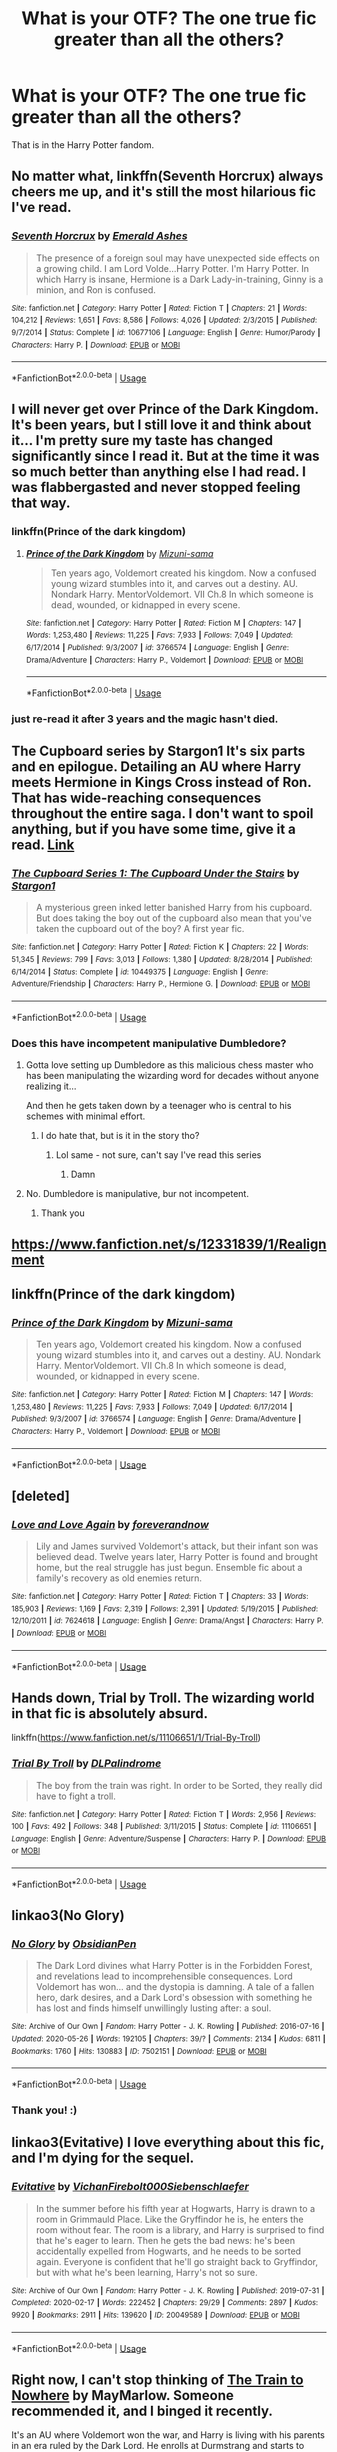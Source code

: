 #+TITLE: What is your OTF? The one true fic greater than all the others?

* What is your OTF? The one true fic greater than all the others?
:PROPERTIES:
:Author: by-the-twin-moons
:Score: 12
:DateUnix: 1591203771.0
:DateShort: 2020-Jun-03
:FlairText: Request
:END:
That is in the Harry Potter fandom.


** No matter what, linkffn(Seventh Horcrux) always cheers me up, and it's still the most hilarious fic I've read.
:PROPERTIES:
:Author: A2i9
:Score: 12
:DateUnix: 1591212083.0
:DateShort: 2020-Jun-03
:END:

*** [[https://www.fanfiction.net/s/10677106/1/][*/Seventh Horcrux/*]] by [[https://www.fanfiction.net/u/4112736/Emerald-Ashes][/Emerald Ashes/]]

#+begin_quote
  The presence of a foreign soul may have unexpected side effects on a growing child. I am Lord Volde...Harry Potter. I'm Harry Potter. In which Harry is insane, Hermione is a Dark Lady-in-training, Ginny is a minion, and Ron is confused.
#+end_quote

^{/Site/:} ^{fanfiction.net} ^{*|*} ^{/Category/:} ^{Harry} ^{Potter} ^{*|*} ^{/Rated/:} ^{Fiction} ^{T} ^{*|*} ^{/Chapters/:} ^{21} ^{*|*} ^{/Words/:} ^{104,212} ^{*|*} ^{/Reviews/:} ^{1,651} ^{*|*} ^{/Favs/:} ^{8,586} ^{*|*} ^{/Follows/:} ^{4,026} ^{*|*} ^{/Updated/:} ^{2/3/2015} ^{*|*} ^{/Published/:} ^{9/7/2014} ^{*|*} ^{/Status/:} ^{Complete} ^{*|*} ^{/id/:} ^{10677106} ^{*|*} ^{/Language/:} ^{English} ^{*|*} ^{/Genre/:} ^{Humor/Parody} ^{*|*} ^{/Characters/:} ^{Harry} ^{P.} ^{*|*} ^{/Download/:} ^{[[http://www.ff2ebook.com/old/ffn-bot/index.php?id=10677106&source=ff&filetype=epub][EPUB]]} ^{or} ^{[[http://www.ff2ebook.com/old/ffn-bot/index.php?id=10677106&source=ff&filetype=mobi][MOBI]]}

--------------

*FanfictionBot*^{2.0.0-beta} | [[https://github.com/tusing/reddit-ffn-bot/wiki/Usage][Usage]]
:PROPERTIES:
:Author: FanfictionBot
:Score: 2
:DateUnix: 1591212098.0
:DateShort: 2020-Jun-03
:END:


** I will never get over Prince of the Dark Kingdom. It's been years, but I still love it and think about it... I'm pretty sure my taste has changed significantly since I read it. But at the time it was so much better than anything else I had read. I was flabbergasted and never stopped feeling that way.
:PROPERTIES:
:Author: mathandlunacy
:Score: 8
:DateUnix: 1591218723.0
:DateShort: 2020-Jun-04
:END:

*** linkffn(Prince of the dark kingdom)
:PROPERTIES:
:Author: Po_poy
:Score: 2
:DateUnix: 1591264114.0
:DateShort: 2020-Jun-04
:END:

**** [[https://www.fanfiction.net/s/3766574/1/][*/Prince of the Dark Kingdom/*]] by [[https://www.fanfiction.net/u/1355498/Mizuni-sama][/Mizuni-sama/]]

#+begin_quote
  Ten years ago, Voldemort created his kingdom. Now a confused young wizard stumbles into it, and carves out a destiny. AU. Nondark Harry. MentorVoldemort. VII Ch.8 In which someone is dead, wounded, or kidnapped in every scene.
#+end_quote

^{/Site/:} ^{fanfiction.net} ^{*|*} ^{/Category/:} ^{Harry} ^{Potter} ^{*|*} ^{/Rated/:} ^{Fiction} ^{M} ^{*|*} ^{/Chapters/:} ^{147} ^{*|*} ^{/Words/:} ^{1,253,480} ^{*|*} ^{/Reviews/:} ^{11,225} ^{*|*} ^{/Favs/:} ^{7,933} ^{*|*} ^{/Follows/:} ^{7,049} ^{*|*} ^{/Updated/:} ^{6/17/2014} ^{*|*} ^{/Published/:} ^{9/3/2007} ^{*|*} ^{/id/:} ^{3766574} ^{*|*} ^{/Language/:} ^{English} ^{*|*} ^{/Genre/:} ^{Drama/Adventure} ^{*|*} ^{/Characters/:} ^{Harry} ^{P.,} ^{Voldemort} ^{*|*} ^{/Download/:} ^{[[http://www.ff2ebook.com/old/ffn-bot/index.php?id=3766574&source=ff&filetype=epub][EPUB]]} ^{or} ^{[[http://www.ff2ebook.com/old/ffn-bot/index.php?id=3766574&source=ff&filetype=mobi][MOBI]]}

--------------

*FanfictionBot*^{2.0.0-beta} | [[https://github.com/tusing/reddit-ffn-bot/wiki/Usage][Usage]]
:PROPERTIES:
:Author: FanfictionBot
:Score: 1
:DateUnix: 1591264144.0
:DateShort: 2020-Jun-04
:END:


*** just re-read it after 3 years and the magic hasn't died.
:PROPERTIES:
:Author: slythnerd06
:Score: 2
:DateUnix: 1591299975.0
:DateShort: 2020-Jun-05
:END:


** The Cupboard series by Stargon1 It's six parts and en epilogue. Detailing an AU where Harry meets Hermione in Kings Cross instead of Ron. That has wide-reaching consequences throughout the entire saga. I don't want to spoil anything, but if you have some time, give it a read. [[https://m.fanfiction.net/s/10449375/1/The-Cupboard-Series-1-The-Cupboard-Under-the-Stairs][Link]]
:PROPERTIES:
:Author: ffsjustanything
:Score: 3
:DateUnix: 1591204010.0
:DateShort: 2020-Jun-03
:END:

*** [[https://www.fanfiction.net/s/10449375/1/][*/The Cupboard Series 1: The Cupboard Under the Stairs/*]] by [[https://www.fanfiction.net/u/5643202/Stargon1][/Stargon1/]]

#+begin_quote
  A mysterious green inked letter banished Harry from his cupboard. But does taking the boy out of the cupboard also mean that you've taken the cupboard out of the boy? A first year fic.
#+end_quote

^{/Site/:} ^{fanfiction.net} ^{*|*} ^{/Category/:} ^{Harry} ^{Potter} ^{*|*} ^{/Rated/:} ^{Fiction} ^{K} ^{*|*} ^{/Chapters/:} ^{22} ^{*|*} ^{/Words/:} ^{51,345} ^{*|*} ^{/Reviews/:} ^{799} ^{*|*} ^{/Favs/:} ^{3,013} ^{*|*} ^{/Follows/:} ^{1,380} ^{*|*} ^{/Updated/:} ^{8/28/2014} ^{*|*} ^{/Published/:} ^{6/14/2014} ^{*|*} ^{/Status/:} ^{Complete} ^{*|*} ^{/id/:} ^{10449375} ^{*|*} ^{/Language/:} ^{English} ^{*|*} ^{/Genre/:} ^{Adventure/Friendship} ^{*|*} ^{/Characters/:} ^{Harry} ^{P.,} ^{Hermione} ^{G.} ^{*|*} ^{/Download/:} ^{[[http://www.ff2ebook.com/old/ffn-bot/index.php?id=10449375&source=ff&filetype=epub][EPUB]]} ^{or} ^{[[http://www.ff2ebook.com/old/ffn-bot/index.php?id=10449375&source=ff&filetype=mobi][MOBI]]}

--------------

*FanfictionBot*^{2.0.0-beta} | [[https://github.com/tusing/reddit-ffn-bot/wiki/Usage][Usage]]
:PROPERTIES:
:Author: FanfictionBot
:Score: 1
:DateUnix: 1591206248.0
:DateShort: 2020-Jun-03
:END:


*** Does this have incompetent manipulative Dumbledore?
:PROPERTIES:
:Author: otrovik
:Score: 1
:DateUnix: 1591226541.0
:DateShort: 2020-Jun-04
:END:

**** Gotta love setting up Dumbledore as this malicious chess master who has been manipulating the wizarding word for decades without anyone realizing it...

And then he gets taken down by a teenager who is central to his schemes with minimal effort.
:PROPERTIES:
:Author: dancortens
:Score: 5
:DateUnix: 1591235487.0
:DateShort: 2020-Jun-04
:END:

***** I do hate that, but is it in the story tho?
:PROPERTIES:
:Author: otrovik
:Score: 2
:DateUnix: 1591235539.0
:DateShort: 2020-Jun-04
:END:

****** Lol same - not sure, can't say I've read this series
:PROPERTIES:
:Author: dancortens
:Score: 2
:DateUnix: 1591236397.0
:DateShort: 2020-Jun-04
:END:

******* Damn
:PROPERTIES:
:Author: otrovik
:Score: 1
:DateUnix: 1591236638.0
:DateShort: 2020-Jun-04
:END:


**** No. Dumbledore is manipulative, bur not incompetent.
:PROPERTIES:
:Author: ffsjustanything
:Score: 1
:DateUnix: 1591253419.0
:DateShort: 2020-Jun-04
:END:

***** Thank you
:PROPERTIES:
:Author: otrovik
:Score: 2
:DateUnix: 1591285594.0
:DateShort: 2020-Jun-04
:END:


** [[https://www.fanfiction.net/s/12331839/1/Realignment]]
:PROPERTIES:
:Author: Impossible-Poetry
:Score: 3
:DateUnix: 1591206606.0
:DateShort: 2020-Jun-03
:END:


** linkffn(Prince of the dark kingdom)
:PROPERTIES:
:Author: Po_poy
:Score: 3
:DateUnix: 1591263775.0
:DateShort: 2020-Jun-04
:END:

*** [[https://www.fanfiction.net/s/3766574/1/][*/Prince of the Dark Kingdom/*]] by [[https://www.fanfiction.net/u/1355498/Mizuni-sama][/Mizuni-sama/]]

#+begin_quote
  Ten years ago, Voldemort created his kingdom. Now a confused young wizard stumbles into it, and carves out a destiny. AU. Nondark Harry. MentorVoldemort. VII Ch.8 In which someone is dead, wounded, or kidnapped in every scene.
#+end_quote

^{/Site/:} ^{fanfiction.net} ^{*|*} ^{/Category/:} ^{Harry} ^{Potter} ^{*|*} ^{/Rated/:} ^{Fiction} ^{M} ^{*|*} ^{/Chapters/:} ^{147} ^{*|*} ^{/Words/:} ^{1,253,480} ^{*|*} ^{/Reviews/:} ^{11,225} ^{*|*} ^{/Favs/:} ^{7,933} ^{*|*} ^{/Follows/:} ^{7,049} ^{*|*} ^{/Updated/:} ^{6/17/2014} ^{*|*} ^{/Published/:} ^{9/3/2007} ^{*|*} ^{/id/:} ^{3766574} ^{*|*} ^{/Language/:} ^{English} ^{*|*} ^{/Genre/:} ^{Drama/Adventure} ^{*|*} ^{/Characters/:} ^{Harry} ^{P.,} ^{Voldemort} ^{*|*} ^{/Download/:} ^{[[http://www.ff2ebook.com/old/ffn-bot/index.php?id=3766574&source=ff&filetype=epub][EPUB]]} ^{or} ^{[[http://www.ff2ebook.com/old/ffn-bot/index.php?id=3766574&source=ff&filetype=mobi][MOBI]]}

--------------

*FanfictionBot*^{2.0.0-beta} | [[https://github.com/tusing/reddit-ffn-bot/wiki/Usage][Usage]]
:PROPERTIES:
:Author: FanfictionBot
:Score: 2
:DateUnix: 1591263786.0
:DateShort: 2020-Jun-04
:END:


** [deleted]
:PROPERTIES:
:Score: 2
:DateUnix: 1591206093.0
:DateShort: 2020-Jun-03
:END:

*** [[https://www.fanfiction.net/s/7624618/1/][*/Love and Love Again/*]] by [[https://www.fanfiction.net/u/2126353/foreverandnow][/foreverandnow/]]

#+begin_quote
  Lily and James survived Voldemort's attack, but their infant son was believed dead. Twelve years later, Harry Potter is found and brought home, but the real struggle has just begun. Ensemble fic about a family's recovery as old enemies return.
#+end_quote

^{/Site/:} ^{fanfiction.net} ^{*|*} ^{/Category/:} ^{Harry} ^{Potter} ^{*|*} ^{/Rated/:} ^{Fiction} ^{T} ^{*|*} ^{/Chapters/:} ^{33} ^{*|*} ^{/Words/:} ^{185,903} ^{*|*} ^{/Reviews/:} ^{1,169} ^{*|*} ^{/Favs/:} ^{2,319} ^{*|*} ^{/Follows/:} ^{2,391} ^{*|*} ^{/Updated/:} ^{5/19/2015} ^{*|*} ^{/Published/:} ^{12/10/2011} ^{*|*} ^{/id/:} ^{7624618} ^{*|*} ^{/Language/:} ^{English} ^{*|*} ^{/Genre/:} ^{Drama/Angst} ^{*|*} ^{/Characters/:} ^{Harry} ^{P.} ^{*|*} ^{/Download/:} ^{[[http://www.ff2ebook.com/old/ffn-bot/index.php?id=7624618&source=ff&filetype=epub][EPUB]]} ^{or} ^{[[http://www.ff2ebook.com/old/ffn-bot/index.php?id=7624618&source=ff&filetype=mobi][MOBI]]}

--------------

*FanfictionBot*^{2.0.0-beta} | [[https://github.com/tusing/reddit-ffn-bot/wiki/Usage][Usage]]
:PROPERTIES:
:Author: FanfictionBot
:Score: 1
:DateUnix: 1591206228.0
:DateShort: 2020-Jun-03
:END:


** Hands down, Trial by Troll. The wizarding world in that fic is absolutely absurd.

linkffn([[https://www.fanfiction.net/s/11106651/1/Trial-By-Troll]])
:PROPERTIES:
:Author: Efficient_Assistant
:Score: 2
:DateUnix: 1591229338.0
:DateShort: 2020-Jun-04
:END:

*** [[https://www.fanfiction.net/s/11106651/1/][*/Trial By Troll/*]] by [[https://www.fanfiction.net/u/2496525/DLPalindrome][/DLPalindrome/]]

#+begin_quote
  The boy from the train was right. In order to be Sorted, they really did have to fight a troll.
#+end_quote

^{/Site/:} ^{fanfiction.net} ^{*|*} ^{/Category/:} ^{Harry} ^{Potter} ^{*|*} ^{/Rated/:} ^{Fiction} ^{T} ^{*|*} ^{/Words/:} ^{2,956} ^{*|*} ^{/Reviews/:} ^{100} ^{*|*} ^{/Favs/:} ^{492} ^{*|*} ^{/Follows/:} ^{348} ^{*|*} ^{/Published/:} ^{3/11/2015} ^{*|*} ^{/Status/:} ^{Complete} ^{*|*} ^{/id/:} ^{11106651} ^{*|*} ^{/Language/:} ^{English} ^{*|*} ^{/Genre/:} ^{Adventure/Suspense} ^{*|*} ^{/Characters/:} ^{Harry} ^{P.} ^{*|*} ^{/Download/:} ^{[[http://www.ff2ebook.com/old/ffn-bot/index.php?id=11106651&source=ff&filetype=epub][EPUB]]} ^{or} ^{[[http://www.ff2ebook.com/old/ffn-bot/index.php?id=11106651&source=ff&filetype=mobi][MOBI]]}

--------------

*FanfictionBot*^{2.0.0-beta} | [[https://github.com/tusing/reddit-ffn-bot/wiki/Usage][Usage]]
:PROPERTIES:
:Author: FanfictionBot
:Score: 1
:DateUnix: 1591229400.0
:DateShort: 2020-Jun-04
:END:


** linkao3(No Glory)
:PROPERTIES:
:Author: Llolola
:Score: 2
:DateUnix: 1591379678.0
:DateShort: 2020-Jun-05
:END:

*** [[https://archiveofourown.org/works/7502151][*/No Glory/*]] by [[https://www.archiveofourown.org/users/ObsidianPen/pseuds/ObsidianPen][/ObsidianPen/]]

#+begin_quote
  The Dark Lord divines what Harry Potter is in the Forbidden Forest, and revelations lead to incomprehensible consequences. Lord Voldemort has won... and the dystopia is damning. A tale of a fallen hero, dark desires, and a Dark Lord's obsession with something he has lost and finds himself unwillingly lusting after: a soul.
#+end_quote

^{/Site/:} ^{Archive} ^{of} ^{Our} ^{Own} ^{*|*} ^{/Fandom/:} ^{Harry} ^{Potter} ^{-} ^{J.} ^{K.} ^{Rowling} ^{*|*} ^{/Published/:} ^{2016-07-16} ^{*|*} ^{/Updated/:} ^{2020-05-26} ^{*|*} ^{/Words/:} ^{192105} ^{*|*} ^{/Chapters/:} ^{39/?} ^{*|*} ^{/Comments/:} ^{2134} ^{*|*} ^{/Kudos/:} ^{6811} ^{*|*} ^{/Bookmarks/:} ^{1760} ^{*|*} ^{/Hits/:} ^{130883} ^{*|*} ^{/ID/:} ^{7502151} ^{*|*} ^{/Download/:} ^{[[https://archiveofourown.org/downloads/7502151/No%20Glory.epub?updated_at=1590611073][EPUB]]} ^{or} ^{[[https://archiveofourown.org/downloads/7502151/No%20Glory.mobi?updated_at=1590611073][MOBI]]}

--------------

*FanfictionBot*^{2.0.0-beta} | [[https://github.com/tusing/reddit-ffn-bot/wiki/Usage][Usage]]
:PROPERTIES:
:Author: FanfictionBot
:Score: 2
:DateUnix: 1591379691.0
:DateShort: 2020-Jun-05
:END:


*** Thank you! :)
:PROPERTIES:
:Author: by-the-twin-moons
:Score: 1
:DateUnix: 1591382545.0
:DateShort: 2020-Jun-05
:END:


** linkao3(Evitative) I love everything about this fic, and I'm dying for the sequel.
:PROPERTIES:
:Author: smlt_101
:Score: 3
:DateUnix: 1591218742.0
:DateShort: 2020-Jun-04
:END:

*** [[https://archiveofourown.org/works/20049589][*/Evitative/*]] by [[https://www.archiveofourown.org/users/Vichan/pseuds/Vichan/users/Firebolt000/pseuds/Firebolt000/users/Siebenschlaefer/pseuds/Siebenschlaefer][/VichanFirebolt000Siebenschlaefer/]]

#+begin_quote
  In the summer before his fifth year at Hogwarts, Harry is drawn to a room in Grimmauld Place. Like the Gryffindor he is, he enters the room without fear. The room is a library, and Harry is surprised to find that he's eager to learn. Then he gets the bad news: he's been accidentally expelled from Hogwarts, and he needs to be sorted again. Everyone is confident that he'll go straight back to Gryffindor, but with what he's been learning, Harry's not so sure.
#+end_quote

^{/Site/:} ^{Archive} ^{of} ^{Our} ^{Own} ^{*|*} ^{/Fandom/:} ^{Harry} ^{Potter} ^{-} ^{J.} ^{K.} ^{Rowling} ^{*|*} ^{/Published/:} ^{2019-07-31} ^{*|*} ^{/Completed/:} ^{2020-02-17} ^{*|*} ^{/Words/:} ^{222452} ^{*|*} ^{/Chapters/:} ^{29/29} ^{*|*} ^{/Comments/:} ^{2897} ^{*|*} ^{/Kudos/:} ^{9920} ^{*|*} ^{/Bookmarks/:} ^{2911} ^{*|*} ^{/Hits/:} ^{139620} ^{*|*} ^{/ID/:} ^{20049589} ^{*|*} ^{/Download/:} ^{[[https://archiveofourown.org/downloads/20049589/Evitative.epub?updated_at=1591037729][EPUB]]} ^{or} ^{[[https://archiveofourown.org/downloads/20049589/Evitative.mobi?updated_at=1591037729][MOBI]]}

--------------

*FanfictionBot*^{2.0.0-beta} | [[https://github.com/tusing/reddit-ffn-bot/wiki/Usage][Usage]]
:PROPERTIES:
:Author: FanfictionBot
:Score: 3
:DateUnix: 1591218757.0
:DateShort: 2020-Jun-04
:END:


** Right now, I can't stop thinking of [[https://archiveofourown.org/works/294722/chapters/471501][The Train to Nowhere]] by MayMarlow. Someone recommended it, and I binged it recently.

It's an AU where Voldemort won the war, and Harry is living with his parents in an era ruled by the Dark Lord. He enrolls at Durmstrang and starts to discover the corruption in his society.

Definitely worth checking out!
:PROPERTIES:
:Author: by-the-twin-moons
:Score: 3
:DateUnix: 1591206599.0
:DateShort: 2020-Jun-03
:END:

*** Have you read Linkffn(Magnate by Halt.CPM) ? Similar vibe.
:PROPERTIES:
:Author: Faeriniel
:Score: 1
:DateUnix: 1591222961.0
:DateShort: 2020-Jun-04
:END:

**** I haven't! Thanks for the rec. I'll be sure to check it out.
:PROPERTIES:
:Author: by-the-twin-moons
:Score: 1
:DateUnix: 1591239063.0
:DateShort: 2020-Jun-04
:END:


** I have to say I was (and remain) a sucker for Albus/Minerva (I know, I know.) MMADFan's fics are incredible. linkao3(Resolving a Misunderstanding) is my OTF.
:PROPERTIES:
:Author: onherwayrejoicing
:Score: 1
:DateUnix: 1591210734.0
:DateShort: 2020-Jun-03
:END:

*** I didn't even know that this pairing existed!
:PROPERTIES:
:Author: Aliceandthecats
:Score: 2
:DateUnix: 1591219163.0
:DateShort: 2020-Jun-04
:END:

**** Albus/Minerva was actually my introduction to fanfiction wayyyyyyy back in the early 2000s (I'm dating myself here). There was an amazing Albus/Minerva proboards and some great fics! And then Deathly Hallows kind of killed the ship, but it limped along for a while. Still some of my favorite fics, though!
:PROPERTIES:
:Author: onherwayrejoicing
:Score: 2
:DateUnix: 1591277616.0
:DateShort: 2020-Jun-04
:END:


*** [[https://archiveofourown.org/works/687710][*/Resolving a Misunderstanding/*]] by [[https://www.archiveofourown.org/users/MMADfan/pseuds/MMADfan][/MMADfan/]]

#+begin_quote
  Minerva has just finished her first term teaching. A series of misunderstandings leads to an embarrassing moment, injured feelings, regret, growing understanding, then resolution. A Minerva McGonagall fic set in 1957, with forays into the past. More than a romance; stories within stories. Voted Favorite Legacy Story in the "Minerva McGongall" category in the Spring/Summer 2013 HP Fanfic Fan Poll Awards.Main Characters: Minerva McGonagall, Albus Dumbledore.Other Canon Characters: Poppy Pomfrey, Rubeus Hagrid, Wilhelmina Grubbly-Plank, Tom Riddle, Grindelwald, and others.Not DH-compliant. Disregards DH.Most content T-rated. Pertinent warnings appear in individual chapter notes. See individual chapter summaries for characters appearing in that chapter.Resolving a Misunderstanding was selected to be a featured story on the Petulant Poetess during January 2008 and was a featured story on Sycophant Hex Lumos in May 2007.
#+end_quote

^{/Site/:} ^{Archive} ^{of} ^{Our} ^{Own} ^{*|*} ^{/Fandom/:} ^{Harry} ^{Potter} ^{-} ^{J.} ^{K.} ^{Rowling} ^{*|*} ^{/Published/:} ^{2013-02-17} ^{*|*} ^{/Completed/:} ^{2013-04-13} ^{*|*} ^{/Words/:} ^{877737} ^{*|*} ^{/Chapters/:} ^{141/141} ^{*|*} ^{/Comments/:} ^{24} ^{*|*} ^{/Kudos/:} ^{167} ^{*|*} ^{/Bookmarks/:} ^{24} ^{*|*} ^{/Hits/:} ^{7442} ^{*|*} ^{/ID/:} ^{687710} ^{*|*} ^{/Download/:} ^{[[https://archiveofourown.org/downloads/687710/Resolving%20a.epub?updated_at=1387583771][EPUB]]} ^{or} ^{[[https://archiveofourown.org/downloads/687710/Resolving%20a.mobi?updated_at=1387583771][MOBI]]}

--------------

*FanfictionBot*^{2.0.0-beta} | [[https://github.com/tusing/reddit-ffn-bot/wiki/Usage][Usage]]
:PROPERTIES:
:Author: FanfictionBot
:Score: 1
:DateUnix: 1591210764.0
:DateShort: 2020-Jun-03
:END:


** It's hard to choose just one; different fics have different strengths. And of course, different people like different things.

But if I judge by the metric of "seeing a new chapter released would make me drop everything to immediately read it," though there are [[https://www.fanfiction.net/s/12369512/1/The-Peace-Not-Promised][several]] [[https://www.fanfiction.net/s/11111990/1/Grow-Young-with-Me][strong]] [[https://www.fanfiction.net/s/3557725/1/Forging-the-Sword][contenders]], the winner would have to be Harry Potter and the Nightmares of Futures Past. It's an older one, with a bunch of tropes that weren't cliched yet, but what I really love about it is how Harry builds up his friendships; making sure that he supports Hermione in her studies, letting Ron know his own importance and how great it is to have a family like his, expressing confidence in Neville, including Ginny and Luna in everything from the get-go.

Unfortunately the author had a health crisis that he's still recovering from, greatly slowing his writing, and then fanfiction.net took it down for bogus reasons and wouldn't respond to follow-up questions. There's still a [[https://github.com/IntermittentlyRupert/hpnofp-ebook/releases/tag/2.2.1][PDF/eBook version]] available, though, and he's looking at posting it on RoyalRoad.
:PROPERTIES:
:Author: thrawnca
:Score: 1
:DateUnix: 1591228107.0
:DateShort: 2020-Jun-04
:END:


** I like Harry Potter's The Legacy linkffn(9774121). Apart from some useless explanations about an annoying wizarding custom I like it.

It's a real shame that it is incomplete. I wish the author finished it.

Harry is not OP, but he gets a chance in becoming one. It's not an immediate solution, it requires him to study and apply himself to learning/practicing. It's dropped and it ends abruptly in a huge cliff hanger.
:PROPERTIES:
:Author: zenru
:Score: 1
:DateUnix: 1591237600.0
:DateShort: 2020-Jun-04
:END:


** Tightly Knit by KMbell92 on wattpad. Or linkao3(Be the Light in My Lantern) . Those two authors are great.
:PROPERTIES:
:Author: wave-or-particle
:Score: 1
:DateUnix: 1591257107.0
:DateShort: 2020-Jun-04
:END:

*** [[https://archiveofourown.org/works/2255736][*/Be the Light in My Lantern/*]] by [[https://www.archiveofourown.org/users/starfishstar/pseuds/starfishstar][/starfishstar/]]

#+begin_quote
  In which Remus and Tonks fight battles, arrest criminals, befriend werewolves, overcome inner demons and, despite it all, find themselves a happy ending. A love story, and a story of the Order years. (At long last, my Remus/Tonks epic, which has been years in the making!)
#+end_quote

^{/Site/:} ^{Archive} ^{of} ^{Our} ^{Own} ^{*|*} ^{/Fandom/:} ^{Harry} ^{Potter} ^{-} ^{J.} ^{K.} ^{Rowling} ^{*|*} ^{/Published/:} ^{2014-09-06} ^{*|*} ^{/Completed/:} ^{2015-12-13} ^{*|*} ^{/Words/:} ^{76597} ^{*|*} ^{/Chapters/:} ^{19/19} ^{*|*} ^{/Comments/:} ^{54} ^{*|*} ^{/Kudos/:} ^{172} ^{*|*} ^{/Bookmarks/:} ^{36} ^{*|*} ^{/Hits/:} ^{6117} ^{*|*} ^{/ID/:} ^{2255736} ^{*|*} ^{/Download/:} ^{[[https://archiveofourown.org/downloads/2255736/Be%20the%20Light%20in%20My.epub?updated_at=1587865863][EPUB]]} ^{or} ^{[[https://archiveofourown.org/downloads/2255736/Be%20the%20Light%20in%20My.mobi?updated_at=1587865863][MOBI]]}

--------------

*FanfictionBot*^{2.0.0-beta} | [[https://github.com/tusing/reddit-ffn-bot/wiki/Usage][Usage]]
:PROPERTIES:
:Author: FanfictionBot
:Score: 1
:DateUnix: 1591257125.0
:DateShort: 2020-Jun-04
:END:


** I don't think I have one. I like a lot of the stuff I read from different authors. For instance, I like all three of the RobSt stories that another commenter mentioned (though I realize that a lot of folks here don't like the author). I like a lot of stuff written by Rorschach's Blot (his Mr Black series starting with Make A Wish is a fun read). Then add authors like Broomstick flyer and her husband merlin's apprentice, Bobmin, canoncansodoff, jeconais etc.

I like Raolin's The Fires of Magic for Harry being raised/taught a different form of magic. Several stories by JacobApples, Kathryn518, Rotaryfile, Catsarecool, etc.

Basically the story I'm currently reading is my Favorite (until I move on to the next). And if nothing new catches my fancy I just go back and start reading all of the others again. And my selection process for a reread is more along the line of a stories length and "what am I in the mood for now" versus a "favorite".
:PROPERTIES:
:Author: reddog44mag
:Score: 1
:DateUnix: 1591223749.0
:DateShort: 2020-Jun-04
:END:


** I think mine is linkao3(the alkahest) . It's Dramione with a perfect amount of an interesting plot and smut.
:PROPERTIES:
:Author: Aliceandthecats
:Score: 1
:DateUnix: 1591219357.0
:DateShort: 2020-Jun-04
:END:

*** /shudders/
:PROPERTIES:
:Author: ffsjustanything
:Score: 3
:DateUnix: 1591253594.0
:DateShort: 2020-Jun-04
:END:

**** Why? Because of Dramione?
:PROPERTIES:
:Author: Aliceandthecats
:Score: 2
:DateUnix: 1591274060.0
:DateShort: 2020-Jun-04
:END:

***** Yes. The idea of that massive bigot with her, the from his perspective worst kind of muggleborn, is just gross and wrong to me. If that's your thing, no problem, but I loathe it.
:PROPERTIES:
:Author: ffsjustanything
:Score: 2
:DateUnix: 1591276545.0
:DateShort: 2020-Jun-04
:END:

****** To me it's just fascinating how certain ships or tropes( Ron bashing for example) are liked or disliked by the same fandom ( HP in general).
:PROPERTIES:
:Author: Aliceandthecats
:Score: 2
:DateUnix: 1591298580.0
:DateShort: 2020-Jun-04
:END:

******* I mean I don't like Ron because imo he is a bad friend. And I guess I'm not the only one who is of that opinion.

Some tropes will always be more of special thing that only a few like.
:PROPERTIES:
:Author: ffsjustanything
:Score: 2
:DateUnix: 1591299091.0
:DateShort: 2020-Jun-05
:END:


*** [[https://archiveofourown.org/works/6030910][*/The Alkahest/*]] by [[https://www.archiveofourown.org/users/shadukiam/pseuds/shadukiam][/shadukiam/]]

#+begin_quote
  The Marriage Law, once enacted, has the power to destroy Hermione's perfectly normal life. Luckily, she and Ron are already planning to obey the horrific law together as a team... Until a Malfoy-shaped wrench gets thrown into the works. Dramione.
#+end_quote

^{/Site/:} ^{Archive} ^{of} ^{Our} ^{Own} ^{*|*} ^{/Fandom/:} ^{Harry} ^{Potter} ^{-} ^{J.} ^{K.} ^{Rowling} ^{*|*} ^{/Published/:} ^{2016-02-16} ^{*|*} ^{/Updated/:} ^{2018-01-06} ^{*|*} ^{/Words/:} ^{372568} ^{*|*} ^{/Chapters/:} ^{83/?} ^{*|*} ^{/Comments/:} ^{2154} ^{*|*} ^{/Kudos/:} ^{3491} ^{*|*} ^{/Bookmarks/:} ^{828} ^{*|*} ^{/Hits/:} ^{98443} ^{*|*} ^{/ID/:} ^{6030910} ^{*|*} ^{/Download/:} ^{[[https://archiveofourown.org/downloads/6030910/The%20Alkahest.epub?updated_at=1568024900][EPUB]]} ^{or} ^{[[https://archiveofourown.org/downloads/6030910/The%20Alkahest.mobi?updated_at=1568024900][MOBI]]}

--------------

*FanfictionBot*^{2.0.0-beta} | [[https://github.com/tusing/reddit-ffn-bot/wiki/Usage][Usage]]
:PROPERTIES:
:Author: FanfictionBot
:Score: 0
:DateUnix: 1591219376.0
:DateShort: 2020-Jun-04
:END:


** I'd say mines a tie between three stories by the same writer. Harry Crow ([[https://m.fanfiction.net/s/8186071/1/Harry-Crow]]) Knowledge is Power ([[https://m.fanfiction.net/s/4612714/1/Knowledge-is-Power]]) In This World and The Next ([[https://m.fanfiction.net/s/5627314/1/In-this-World-and-the-Next]]) All written by RobSt ([[https://m.fanfiction.net/u/1451358/]]) He has so many good stories and I'm a collector of sorts for good HP fics.
:PROPERTIES:
:Author: MissMayhem2225
:Score: 1
:DateUnix: 1591212934.0
:DateShort: 2020-Jun-04
:END:

*** I like him too, but a lot of people really seem to hate him in this community, both for helpful goblins, and overwhelming bashing.

I mean, I don't mind bashing too much, but /In This World and the Next/ goes way too far IMO. I get not allowing people who hurt them hurt them again, but striking preemptively at an eleven-year-old strikes me as all kinds of wrong.
:PROPERTIES:
:Author: Vercalos
:Score: 7
:DateUnix: 1591215296.0
:DateShort: 2020-Jun-04
:END:
